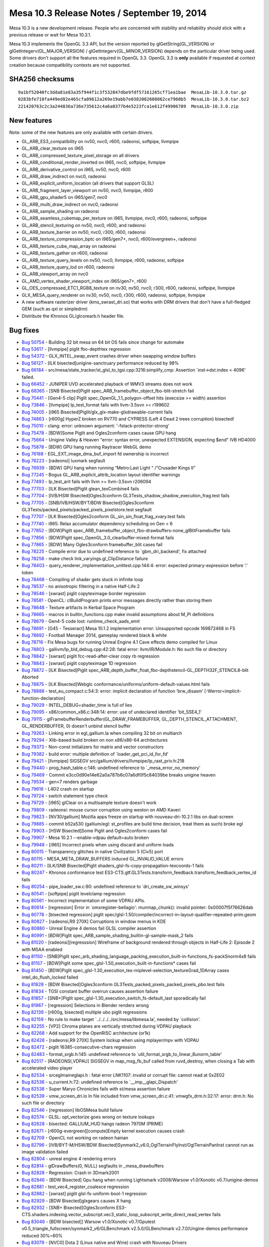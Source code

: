 Mesa 10.3 Release Notes / September 19, 2014
============================================

Mesa 10.3 is a new development release. People who are concerned with
stability and reliability should stick with a previous release or wait
for Mesa 10.3.1.

Mesa 10.3 implements the OpenGL 3.3 API, but the version reported by
glGetString(GL_VERSION) or glGetIntegerv(GL_MAJOR_VERSION) /
glGetIntegerv(GL_MINOR_VERSION) depends on the particular driver being
used. Some drivers don't support all the features required in OpenGL
3.3. OpenGL 3.3 is **only** available if requested at context creation
because compatibility contexts are not supported.

SHA256 checksums
----------------

::

   9a1bf52040fc3dda81e83a35f944f1c3f532847dbe9fdf57161265cf71ea1bae  MesaLib-10.3.0.tar.gz
   0283bfe710fa449ed82e465cfa09612a269e19abb7e0382082608062ce7960b5  MesaLib-10.3.0.tar.bz2
   221420763c2c3a244836a736e735612c4a6a0377b4e5223fca1e612f49906789  MesaLib-10.3.0.zip

New features
------------

Note: some of the new features are only available with certain drivers.

-  GL_ARB_ES3_compatibility on nv50, nvc0, r600, radeonsi, softpipe,
   llvmpipe
-  GL_ARB_clear_texture on i965
-  GL_ARB_compressed_texture_pixel_storage on all drivers
-  GL_ARB_conditional_render_inverted on i965, nvc0, softpipe, llvmpipe
-  GL_ARB_derivative_control on i965, nv50, nvc0, r600
-  GL_ARB_draw_indirect on nvc0, radeonsi
-  GL_ARB_explicit_uniform_location (all drivers that support GLSL)
-  GL_ARB_fragment_layer_viewport on nv50, nvc0, llvmpipe, r600
-  GL_ARB_gpu_shader5 on i965/gen7, nvc0
-  GL_ARB_multi_draw_indirect on nvc0, radeonsi
-  GL_ARB_sample_shading on radeonsi
-  GL_ARB_seamless_cubemap_per_texture on i965, llvmpipe, nvc0, r600,
   radeonsi, softpipe
-  GL_ARB_stencil_texturing on nv50, nvc0, r600, and radeonsi
-  GL_ARB_texture_barrier on nv50, nvc0, r300, r600, radeonsi
-  GL_ARB_texture_compression_bptc on i965/gen7+, nvc0, r600/evergreen+,
   radeonsi
-  GL_ARB_texture_cube_map_array on radeonsi
-  GL_ARB_texture_gather on r600, radeonsi
-  GL_ARB_texture_query_levels on nv50, nvc0, llvmpipe, r600, radeonsi,
   softpipe
-  GL_ARB_texture_query_lod on r600, radeonsi
-  GL_ARB_viewport_array on nvc0
-  GL_AMD_vertex_shader_viewport_index on i965/gen7+, r600
-  GL_OES_compressed_ETC1_RGB8_texture on nv30, nv50, nvc0, r300, r600,
   radeonsi, softpipe, llvmpipe
-  GLX_MESA_query_renderer on nv30, nv50, nvc0, r300, r600, radeonsi,
   softpipe, llvmpipe
-  A new software rasterizer driver (kms_swrast_dri.so) that works with
   DRM drivers that don't have a full-fledged GEM (such as qxl or
   simpledrm)
-  Distribute the Khronos GL/glcorearb.h header file.

Bug fixes
---------

-  `Bug 50754 <https://bugs.freedesktop.org/show_bug.cgi?id=50754>`__ -
   Building 32 bit mesa on 64 bit OS fails since change for automake
-  `Bug 53617 <https://bugs.freedesktop.org/show_bug.cgi?id=53617>`__ -
   [llvmpipe] piglit fbo-depthtex regression
-  `Bug 54372 <https://bugs.freedesktop.org/show_bug.cgi?id=54372>`__ -
   GLX_INTEL_swap_event crashes driver when swapping window buffers
-  `Bug 56127 <https://bugs.freedesktop.org/show_bug.cgi?id=56127>`__ -
   [ILK bisected]unigine-sanctruary performance reduced by 98%
-  `Bug 66184 <https://bugs.freedesktop.org/show_bug.cgi?id=66184>`__ -
   src/mesa/state_tracker/st_glsl_to_tgsi.cpp:3216:simplify_cmp:
   Assertion \`inst->dst.index < 4096' failed.
-  `Bug 66452 <https://bugs.freedesktop.org/show_bug.cgi?id=66452>`__ -
   JUNIPER UVD accelerated playback of WMV3 streams does not work
-  `Bug 68365 <https://bugs.freedesktop.org/show_bug.cgi?id=68365>`__ -
   [SNB Bisected]Piglit spec_ARB_framebuffer_object_fbo-blit-stretch
   fail
-  `Bug 70441 <https://bugs.freedesktop.org/show_bug.cgi?id=70441>`__ -
   [Gen4-5 clip] Piglit spec_OpenGL_1.1_polygon-offset hits (execsize >=
   width) assertion
-  `Bug 73846 <https://bugs.freedesktop.org/show_bug.cgi?id=73846>`__ -
   [llvmpipe] lp_test_format fails with llvm-3.5svn >= r199602
-  `Bug 74005 <https://bugs.freedesktop.org/show_bug.cgi?id=74005>`__ -
   [i965 Bisected]Piglit/glx_glx-make-glxdrawable-current fails
-  `Bug 74863 <https://bugs.freedesktop.org/show_bug.cgi?id=74863>`__ -
   [r600g] HyperZ broken on RV770 and CYPRESS (Left 4 Dead 2 trees
   corruption) bisected!
-  `Bug 75010 <https://bugs.freedesktop.org/show_bug.cgi?id=75010>`__ -
   clang: error: unknown argument: '-fstack-protector-strong'
-  `Bug 75478 <https://bugs.freedesktop.org/show_bug.cgi?id=75478>`__ -
   [BDW]Some Piglit and Ogles2conform cases cause GPU hang
-  `Bug 75664 <https://bugs.freedesktop.org/show_bug.cgi?id=75664>`__ -
   Unigine Valley & Heaven "error: syntax error, unexpected EXTENSION,
   expecting $end" IVB HD4000
-  `Bug 75878 <https://bugs.freedesktop.org/show_bug.cgi?id=75878>`__ -
   [BDW] GPU hang running Raytracer WebGL demo
-  `Bug 76188 <https://bugs.freedesktop.org/show_bug.cgi?id=76188>`__ -
   EGL_EXT_image_dma_buf_import fd ownership is incorrect
-  `Bug 76223 <https://bugs.freedesktop.org/show_bug.cgi?id=76223>`__ -
   [radeonsi] luxmark segfault
-  `Bug 76939 <https://bugs.freedesktop.org/show_bug.cgi?id=76939>`__ -
   [BDW] GPU hang when running “Metro:Last Light “ /“Crusader Kings II”
-  `Bug 77245 <https://bugs.freedesktop.org/show_bug.cgi?id=77245>`__ -
   Bogus GL_ARB_explicit_attrib_location layout identifier warnings
-  `Bug 77493 <https://bugs.freedesktop.org/show_bug.cgi?id=77493>`__ -
   lp_test_arit fails with llvm >= llvm-3.5svn r206094
-  `Bug 77703 <https://bugs.freedesktop.org/show_bug.cgi?id=77703>`__ -
   [ILK Bisected]Piglit glean_texCombine4 fails
-  `Bug 77704 <https://bugs.freedesktop.org/show_bug.cgi?id=77704>`__ -
   [IVB/HSW Bisected]Ogles3conform
   GL3Tests_shadow_shadow_execution_frag.test fails
-  `Bug 77705 <https://bugs.freedesktop.org/show_bug.cgi?id=77705>`__ -
   [SNB/IVB/HSW/BYT/BDW Bisected]Ogles3conform
   GL3Tests/packed_pixels/packed_pixels_pixelstore.test segfault
-  `Bug 77707 <https://bugs.freedesktop.org/show_bug.cgi?id=77707>`__ -
   [ILK Bisected]Ogles2conform GL_sin_sin_float_frag_xvary.test fails
-  `Bug 77740 <https://bugs.freedesktop.org/show_bug.cgi?id=77740>`__ -
   i965: Relax accumulator dependency scheduling on Gen < 6
-  `Bug 77852 <https://bugs.freedesktop.org/show_bug.cgi?id=77852>`__ -
   [BDW]Piglit
   spec_ARB_framebuffer_object_fbo-drawbuffers-none_glBlitFramebuffer
   fails
-  `Bug 77856 <https://bugs.freedesktop.org/show_bug.cgi?id=77856>`__ -
   [BDW]Piglit spec_OpenGL_3.0_clearbuffer-mixed-format fails
-  `Bug 77865 <https://bugs.freedesktop.org/show_bug.cgi?id=77865>`__ -
   [BDW] Many Ogles3conform framebuffer_blit cases fail
-  `Bug 78225 <https://bugs.freedesktop.org/show_bug.cgi?id=78225>`__ -
   Compile error due to undefined reference to \`gbm_dri_backend', fix
   attached
-  `Bug 78258 <https://bugs.freedesktop.org/show_bug.cgi?id=78258>`__ -
   make check link_varyings.gl_ClipDistance failure
-  `Bug 78403 <https://bugs.freedesktop.org/show_bug.cgi?id=78403>`__ -
   query_renderer_implementation_unittest.cpp:144:4: error: expected
   primary-expression before ‘.’ token
-  `Bug 78468 <https://bugs.freedesktop.org/show_bug.cgi?id=78468>`__ -
   Compiling of shader gets stuck in infinite loop
-  `Bug 78537 <https://bugs.freedesktop.org/show_bug.cgi?id=78537>`__ -
   no anisotropic filtering in a native Half-Life 2
-  `Bug 78546 <https://bugs.freedesktop.org/show_bug.cgi?id=78546>`__ -
   [swrast] piglit copyteximage-border regression
-  `Bug 78581 <https://bugs.freedesktop.org/show_bug.cgi?id=78581>`__ -
   OpenCL: clBuildProgram prints error messages directly rather than
   storing them
-  `Bug 78648 <https://bugs.freedesktop.org/show_bug.cgi?id=78648>`__ -
   Texture artifacts in Kerbal Space Program
-  `Bug 78665 <https://bugs.freedesktop.org/show_bug.cgi?id=78665>`__ -
   macros in builtin_functions.cpp make invalid assumptions about M_PI
   definitions
-  `Bug 78679 <https://bugs.freedesktop.org/show_bug.cgi?id=78679>`__ -
   Gen4-5 code lost: runtime_check_aads_emit
-  `Bug 78691 <https://bugs.freedesktop.org/show_bug.cgi?id=78691>`__ -
   [G45 - Tesseract] Mesa 10.1.2 implementation error: Unsupported
   opcode 169872468 in FS
-  `Bug 78692 <https://bugs.freedesktop.org/show_bug.cgi?id=78692>`__ -
   Football Manager 2014, gameplay rendered black & white
-  `Bug 78716 <https://bugs.freedesktop.org/show_bug.cgi?id=78716>`__ -
   Fix Mesa bugs for running Unreal Engine 4.1 Cave effects demo
   compiled for Linux
-  `Bug 78803 <https://bugs.freedesktop.org/show_bug.cgi?id=78803>`__ -
   gallivm/lp_bld_debug.cpp:42:28: fatal error: llvm/IR/Module.h: No
   such file or directory
-  `Bug 78842 <https://bugs.freedesktop.org/show_bug.cgi?id=78842>`__ -
   [swrast] piglit fcc-read-after-clear copy rb regression
-  `Bug 78843 <https://bugs.freedesktop.org/show_bug.cgi?id=78843>`__ -
   [swrast] piglit copyteximage 1D regression
-  `Bug 78872 <https://bugs.freedesktop.org/show_bug.cgi?id=78872>`__ -
   [ILK Bisected]Piglit
   spec_ARB_depth_buffer_float_fbo-depthstencil-GL_DEPTH32F_STENCIL8-blit
   Aborted
-  `Bug 78875 <https://bugs.freedesktop.org/show_bug.cgi?id=78875>`__ -
   [ILK Bisected]Webglc conformance/uniforms/uniform-default-values.html
   fails
-  `Bug 78888 <https://bugs.freedesktop.org/show_bug.cgi?id=78888>`__ -
   test_eu_compact.c:54:3: error: implicit declaration of function
   ‘brw_disasm’ [-Werror=implicit-function-declaration]
-  `Bug 79029 <https://bugs.freedesktop.org/show_bug.cgi?id=79029>`__ -
   INTEL_DEBUG=shader_time is full of lies
-  `Bug 79095 <https://bugs.freedesktop.org/show_bug.cgi?id=79095>`__ -
   x86/common_x86.c:348:14: error: use of undeclared identifier
   'bit_SSE4_1'
-  `Bug 79115 <https://bugs.freedesktop.org/show_bug.cgi?id=79115>`__ -
   glFramebufferRenderbuffer(GL_DRAW_FRAMEBUFFER,
   GL_DEPTH_STENCIL_ATTACHMENT, GL_RENDERBUFFER, 0) doesn't unbind
   stencil buffer
-  `Bug 79263 <https://bugs.freedesktop.org/show_bug.cgi?id=79263>`__ -
   Linking error in egl_gallium.la when compiling 32 bit on multiarch
-  `Bug 79294 <https://bugs.freedesktop.org/show_bug.cgi?id=79294>`__ -
   Xlib-based build broken on non x86/x86-64 architectures
-  `Bug 79373 <https://bugs.freedesktop.org/show_bug.cgi?id=79373>`__ -
   Non-const initializers for matrix and vector constructors
-  `Bug 79382 <https://bugs.freedesktop.org/show_bug.cgi?id=79382>`__ -
   build error: multiple definition of \`loader_get_pci_id_for_fd'
-  `Bug 79421 <https://bugs.freedesktop.org/show_bug.cgi?id=79421>`__ -
   [llvmpipe] SIGSEGV src/gallium/drivers/llvmpipe/lp_rast_priv.h:218
-  `Bug 79440 <https://bugs.freedesktop.org/show_bug.cgi?id=79440>`__ -
   prog_hash_table.c:146: undefined reference to
   \`_mesa_error_no_memory'
-  `Bug 79469 <https://bugs.freedesktop.org/show_bug.cgi?id=79469>`__ -
   Commit e3cc0d90e14e62a0a787b6c07a6df0f5c84039be breaks unigine heaven
-  `Bug 79534 <https://bugs.freedesktop.org/show_bug.cgi?id=79534>`__ -
   gen<7 renders garbage
-  `Bug 79616 <https://bugs.freedesktop.org/show_bug.cgi?id=79616>`__ -
   L4D2 crash on startup
-  `Bug 79724 <https://bugs.freedesktop.org/show_bug.cgi?id=79724>`__ -
   switch statement type check
-  `Bug 79729 <https://bugs.freedesktop.org/show_bug.cgi?id=79729>`__ -
   [i965] glClear on a multisample texture doesn't work
-  `Bug 79809 <https://bugs.freedesktop.org/show_bug.cgi?id=79809>`__ -
   radeonsi: mouse cursor corruption using weston on AMD Kaveri
-  `Bug 79823 <https://bugs.freedesktop.org/show_bug.cgi?id=79823>`__ -
   [NV30/gallium] Mozilla apps freeze on startup with nouveau-dri-10.2.1
   libs on dual-screen
-  `Bug 79885 <https://bugs.freedesktop.org/show_bug.cgi?id=79885>`__ -
   commit b52a530 (gallium/egl: st_profiles are build time decision,
   treat them as such) broke egl
-  `Bug 79903 <https://bugs.freedesktop.org/show_bug.cgi?id=79903>`__ -
   [HSW Bisected]Some Piglit and Ogles2conform cases fail
-  `Bug 79907 <https://bugs.freedesktop.org/show_bug.cgi?id=79907>`__ -
   Mesa 10.2.1 --enable-vdpau default=auto broken
-  `Bug 79948 <https://bugs.freedesktop.org/show_bug.cgi?id=79948>`__ -
   [i965] Incorrect pixels when using discard and uniform loads
-  `Bug 80015 <https://bugs.freedesktop.org/show_bug.cgi?id=80015>`__ -
   Transparency glitches in native Civilization 5 (Civ5) port
-  `Bug 80115 <https://bugs.freedesktop.org/show_bug.cgi?id=80115>`__ -
   MESA_META_DRAW_BUFFERS induced GL_INVALID_VALUE errors
-  `Bug 80211 <https://bugs.freedesktop.org/show_bug.cgi?id=80211>`__ -
   [ILK/SNB Bisected]Piglit shaders_glsl-fs-copy-propagation-texcoords-1
   fails
-  `Bug 80247 <https://bugs.freedesktop.org/show_bug.cgi?id=80247>`__ -
   Khronos conformance test
   ES3-CTS.gtf.GL3Tests.transform_feedback.transform_feedback_vertex_id
   fails
-  `Bug 80254 <https://bugs.freedesktop.org/show_bug.cgi?id=80254>`__ -
   pipe_loader_sw.c:90: undefined reference to \`dri_create_sw_winsys'
-  `Bug 80541 <https://bugs.freedesktop.org/show_bug.cgi?id=80541>`__ -
   [softpipe] piglit levelclamp regression
-  `Bug 80561 <https://bugs.freedesktop.org/show_bug.cgi?id=80561>`__ -
   Incorrect implementation of some VDPAU APIs.
-  `Bug 80614 <https://bugs.freedesktop.org/show_bug.cgi?id=80614>`__ -
   [regression] Error in \`omxregister-bellagio': munmap_chunk():
   invalid pointer: 0x00007f5f76626dab
-  `Bug 80778 <https://bugs.freedesktop.org/show_bug.cgi?id=80778>`__ -
   [bisected regression] piglit
   spec/glsl-1.50/compiler/incorrect-in-layout-qualifier-repeated-prim.geom
-  `Bug 80827 <https://bugs.freedesktop.org/show_bug.cgi?id=80827>`__ -
   [radeonsi,R9 270X] Corruptions in window menus in KDE
-  `Bug 80880 <https://bugs.freedesktop.org/show_bug.cgi?id=80880>`__ -
   Unreal Engine 4 demos fail GLSL compiler assertion
-  `Bug 80991 <https://bugs.freedesktop.org/show_bug.cgi?id=80991>`__ -
   [BDW]Piglit spec_ARB_sample_shading_builtin-gl-sample-mask_2 fails
-  `Bug 81020 <https://bugs.freedesktop.org/show_bug.cgi?id=81020>`__ -
   [radeonsi][regresssion] Wireframe of background rendered through
   objects in Half-Life 2: Episode 2 with MSAA enabled
-  `Bug 81150 <https://bugs.freedesktop.org/show_bug.cgi?id=81150>`__ -
   [SNB]Piglit
   spec_arb_shading_language_packing_execution_built-in-functions_fs-packSnorm4x8
   fails
-  `Bug 81157 <https://bugs.freedesktop.org/show_bug.cgi?id=81157>`__ -
   [BDW]Piglit some spec_glsl-1.50_execution_built-in-functions\* cases
   fail
-  `Bug 81450 <https://bugs.freedesktop.org/show_bug.cgi?id=81450>`__ -
   [BDW]Piglit
   spec_glsl-1.30_execution_tex-miplevel-selection_textureGrad_1DArray
   cases intel_do_flush_locked failed
-  `Bug 81828 <https://bugs.freedesktop.org/show_bug.cgi?id=81828>`__ -
   [BDW Bisected]Ogles3conform
   GL3Tests_packed_pixels_packed_pixels_pbo.test fails
-  `Bug 81834 <https://bugs.freedesktop.org/show_bug.cgi?id=81834>`__ -
   TGSI constant buffer overrun causes assertion failure
-  `Bug 81857 <https://bugs.freedesktop.org/show_bug.cgi?id=81857>`__ -
   [SNB+]Piglit spec_glsl-1.30_execution_switch_fs-default_last
   sporadically fail
-  `Bug 81967 <https://bugs.freedesktop.org/show_bug.cgi?id=81967>`__ -
   [regression] Selections in Blender renders wrong
-  `Bug 82139 <https://bugs.freedesktop.org/show_bug.cgi?id=82139>`__ -
   [r600g, bisected] multiple ubo piglit regressions
-  `Bug 82159 <https://bugs.freedesktop.org/show_bug.cgi?id=82159>`__ -
   No rule to make target \`../../../../src/mesa/libmesa.la', needed by
   \`collision'.
-  `Bug 82255 <https://bugs.freedesktop.org/show_bug.cgi?id=82255>`__ -
   [VP2] Chroma planes are vertically stretched during VDPAU playback
-  `Bug 82268 <https://bugs.freedesktop.org/show_bug.cgi?id=82268>`__ -
   Add support for the OpenRISC architecture (or1k)
-  `Bug 82428 <https://bugs.freedesktop.org/show_bug.cgi?id=82428>`__ -
   [radeonsi,R9 270X] System lockup when using mplayer/mpv with VDPAU
-  `Bug 82472 <https://bugs.freedesktop.org/show_bug.cgi?id=82472>`__ -
   piglit 16385-consecutive-chars regression
-  `Bug 82483 <https://bugs.freedesktop.org/show_bug.cgi?id=82483>`__ -
   format_srgb.h:145: undefined reference to
   \`util_format_srgb_to_linear_8unorm_table'
-  `Bug 82517 <https://bugs.freedesktop.org/show_bug.cgi?id=82517>`__ -
   [RADEONSI,VDPAU] SIGSEGV in map_msg_fb_buf called from ruvd_destroy,
   when closing a Tab with accelerated video player
-  `Bug 82534 <https://bugs.freedesktop.org/show_bug.cgi?id=82534>`__ -
   src\egl\main\eglapi.h : fatal error LNK1107: invalid or corrupt file:
   cannot read at 0x2E02
-  `Bug 82536 <https://bugs.freedesktop.org/show_bug.cgi?id=82536>`__ -
   u_current.h:72: undefined reference to \`__imp__glapi_Dispatch'
-  `Bug 82538 <https://bugs.freedesktop.org/show_bug.cgi?id=82538>`__ -
   Super Maryo Chronicles fails with st/mesa assertion failure
-  `Bug 82539 <https://bugs.freedesktop.org/show_bug.cgi?id=82539>`__ -
   vmw_screen_dri.lo In file included from vmw_screen_dri.c:41:
   vmwgfx_drm.h:32:17: error: drm.h: No such file or directory
-  `Bug 82546 <https://bugs.freedesktop.org/show_bug.cgi?id=82546>`__ -
   [regression] libOSMesa build failure
-  `Bug 82574 <https://bugs.freedesktop.org/show_bug.cgi?id=82574>`__ -
   GLSL: opt_vectorize goes wrong on texture lookups
-  `Bug 82628 <https://bugs.freedesktop.org/show_bug.cgi?id=82628>`__ -
   bisected: GALLIUM_HUD hangs radeon 7970M (PRIME)
-  `Bug 82671 <https://bugs.freedesktop.org/show_bug.cgi?id=82671>`__ -
   [r600g-evergreen][compute]Empty kernel execution causes crash
-  `Bug 82709 <https://bugs.freedesktop.org/show_bug.cgi?id=82709>`__ -
   OpenCL not working on radeon hainan
-  `Bug 82796 <https://bugs.freedesktop.org/show_bug.cgi?id=82796>`__ -
   [IVB/BYT-M/HSW/BDW
   Bisected]Synmark2_v6.0_OglTerrainFlyInst/OglTerrainPanInst cannot run
   as image validation failed
-  `Bug 82804 <https://bugs.freedesktop.org/show_bug.cgi?id=82804>`__ -
   unreal engine 4 rendering errors
-  `Bug 82814 <https://bugs.freedesktop.org/show_bug.cgi?id=82814>`__ -
   glDrawBuffers(0, NULL) segfaults in \_mesa_drawbuffers
-  `Bug 82828 <https://bugs.freedesktop.org/show_bug.cgi?id=82828>`__ -
   Regression: Crash in 3Dmark2001
-  `Bug 82846 <https://bugs.freedesktop.org/show_bug.cgi?id=82846>`__ -
   [BDW Bisected] Gpu hang when running Lightsmark v2008/Warsow
   v1.0/Xonotic v0.7/unigine-demos
-  `Bug 82881 <https://bugs.freedesktop.org/show_bug.cgi?id=82881>`__ -
   test_vec4_register_coalesce regression
-  `Bug 82882 <https://bugs.freedesktop.org/show_bug.cgi?id=82882>`__ -
   [swrast] piglit glsl-fs-uniform-bool-1 regression
-  `Bug 82929 <https://bugs.freedesktop.org/show_bug.cgi?id=82929>`__ -
   [BDW Bisected]glxgears causes X hang
-  `Bug 82932 <https://bugs.freedesktop.org/show_bug.cgi?id=82932>`__ -
   [SNB+ Bisected]Ogles3conform
   ES3-CTS.shaders.indexing.vector_subscript.vec3_static_loop_subscript_write_direct_read_vertex
   fails
-  `Bug 83046 <https://bugs.freedesktop.org/show_bug.cgi?id=83046>`__ -
   [BDW bisected]] Warsow v1.0/Xonotic v0.7/Gputest
   v0.5_triangle_fullscreen/synmark2_v6/GLBenchmark v2.5.0/GLBenchmark
   v2.7.0/Ungine-demos performance reduced 30%~60%
-  `Bug 83079 <https://bugs.freedesktop.org/show_bug.cgi?id=83079>`__ -
   [NVC0] Dota 2 (Linux native and Wine) crash with Nouveau Drivers
-  `Bug 83081 <https://bugs.freedesktop.org/show_bug.cgi?id=83081>`__ -
   [BDW Bisected]Piglit spec_ARB_sample_shading_builtin-gl-sample-mask_2
   is core dumped
-  `Bug 83127 <https://bugs.freedesktop.org/show_bug.cgi?id=83127>`__ -
   [ILK Bisected]Piglit glean_texCombine fails
-  `Bug 83355 <https://bugs.freedesktop.org/show_bug.cgi?id=83355>`__ -
   FTBFS: src/mesa/program/program_lexer.l:122:64: error: unknown type
   name 'YYSTYPE'
-  `Bug 83432 <https://bugs.freedesktop.org/show_bug.cgi?id=83432>`__ -
   r600_query.c:269:r600_emit_query_end: Assertion
   \`ctx->num_pipelinestat_queries > 0' failed [Gallium HUD]
-  `Bug 83468 <https://bugs.freedesktop.org/show_bug.cgi?id=83468>`__ -
   [UBO] Using bool from UBO as if-statement condition asserts

Changes
-------

-  Removed support for the GL_ATI_envmap_bumpmap extension
-  The hacky --enable-32/64-bit is no longer available in configure. To
   build 32/64 bit mesa refer to the default method recommended by your
   distribution
-  The environment variable GALLIUM_MSAA that forced a multisample GLX
   visual was removed.
